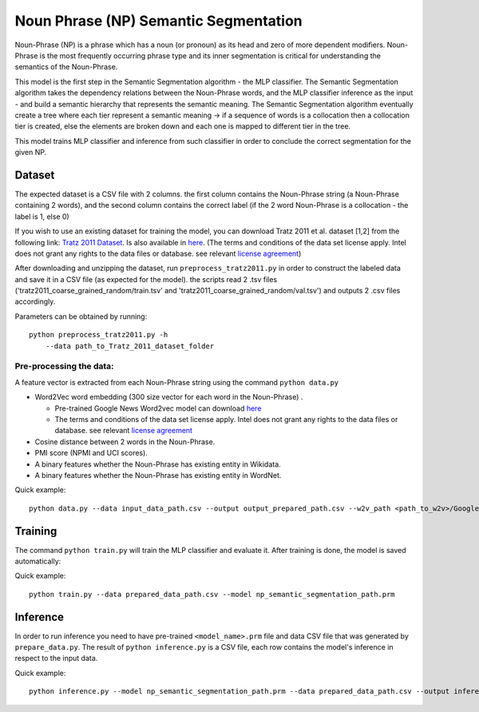 Noun Phrase (NP) Semantic Segmentation
======================================

Noun-Phrase (NP) is a phrase which has a noun (or pronoun) as its head
and zero of more dependent modifiers. Noun-Phrase is the most frequently
occurring phrase type and its inner segmentation is critical for
understanding the semantics of the Noun-Phrase.

This model is the first step in the Semantic Segmentation algorithm -
the MLP classifier. The Semantic Segmentation algorithm takes the
dependency relations between the Noun-Phrase words, and the MLP
classifier inference as the input - and build a semantic hierarchy that
represents the semantic meaning. The Semantic Segmentation algorithm
eventually create a tree where each tier represent a semantic meaning ->
if a sequence of words is a collocation then a collocation tier is
created, else the elements are broken down and each one is mapped to
different tier in the tree.

This model trains MLP classifier and inference from such classifier in
order to conclude the correct segmentation for the given NP.

Dataset
-------

The expected dataset is a CSV file with 2 columns. the first column
contains the Noun-Phrase string (a Noun-Phrase containing 2 words), and
the second column contains the correct label (if the 2 word Noun-Phrase
is a collocation - the label is 1, else 0)

If you wish to use an existing dataset for training the model, you can
download Tratz 2011 et al. dataset [1,2] from the following link: `Tratz
2011
Dataset <https://vered1986.github.io/papers/Tratz2011_Dataset.tar.gz>`__.
Is also available in
`here <https://www.isi.edu/publications/licensed-sw/fanseparser/index.html>`__.
(The terms and conditions of the data set license apply. Intel does not
grant any rights to the data files or database. see relevant `license
agreement <http://www.apache.org/licenses/LICENSE-2.0>`__)

After downloading and unzipping the dataset, run
``preprocess_tratz2011.py`` in order to construct the labeled data and
save it in a CSV file (as expected for the model). the scripts read 2
.tsv files ('tratz2011\_coarse\_grained\_random/train.tsv' and
'tratz2011\_coarse\_grained\_random/val.tsv') and outputs 2 .csv files
accordingly.

Parameters can be obtained by running:

::

    python preprocess_tratz2011.py -h
        --data path_to_Tratz_2011_dataset_folder

Pre-processing the data:
~~~~~~~~~~~~~~~~~~~~~~~~

A feature vector is extracted from each Noun-Phrase string using the
command ``python data.py``

-  Word2Vec word embedding (300 size vector for each word in the
   Noun-Phrase) .

   -  Pre-trained Google News Word2vec model can download
      `here <https://drive.google.com/file/d/0B7XkCwpI5KDYNlNUTTlSS21pQmM/edit?usp=sharing>`__
   -  The terms and conditions of the data set license apply. Intel does
      not grant any rights to the data files or database. see relevant
      `license agreement <http://www.apache.org/licenses/LICENSE-2.0>`__

-  Cosine distance between 2 words in the Noun-Phrase.
-  PMI score (NPMI and UCI scores).
-  A binary features whether the Noun-Phrase has existing entity in
   Wikidata.
-  A binary features whether the Noun-Phrase has existing entity in
   WordNet.

Quick example:

::

    python data.py --data input_data_path.csv --output output_prepared_path.csv --w2v_path <path_to_w2v>/GoogleNews-vectors-negative300.bin.gz

Training
--------

The command ``python train.py`` will train the MLP classifier and
evaluate it. After training is done, the model is saved automatically:

Quick example:

::

    python train.py --data prepared_data_path.csv --model np_semantic_segmentation_path.prm

Inference
---------

In order to run inference you need to have pre-trained
``<model_name>.prm`` file and data CSV file that was generated by
``prepare_data.py``. The result of ``python inference.py`` is a CSV
file, each row contains the model's inference in respect to the input
data.

Quick example:

::

    python inference.py --model np_semantic_segmentation_path.prm --data prepared_data_path.csv --output inference_data.csv --print_stats True
